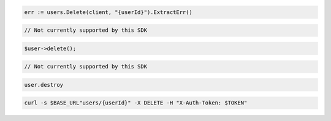 .. code-block:: csharp

.. code-block:: go

  err := users.Delete(client, "{userId}").ExtractErr()

.. code-block:: java

.. code-block:: javascript

  // Not currently supported by this SDK

.. code-block:: php

  $user->delete();

.. code-block:: python

  // Not currently supported by this SDK

.. code-block:: ruby

  user.destroy

.. code-block:: sh

  curl -s $BASE_URL"users/{userId}" -X DELETE -H "X-Auth-Token: $TOKEN"
